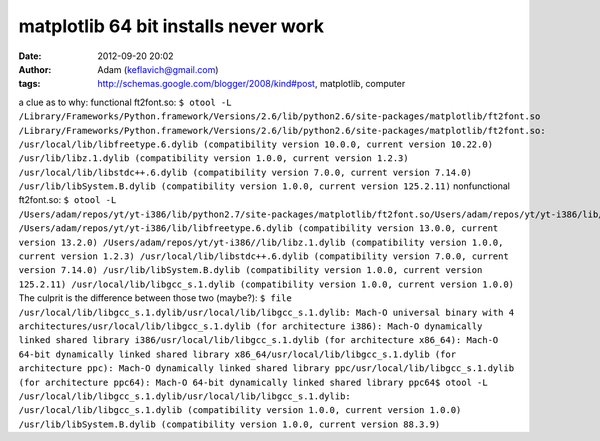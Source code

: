 matplotlib 64 bit installs never work
#####################################
:date: 2012-09-20 20:02
:author: Adam (keflavich@gmail.com)
:tags: http://schemas.google.com/blogger/2008/kind#post, matplotlib, computer

a clue as to why:
functional ft2font.so:
``$ otool -L /Library/Frameworks/Python.framework/Versions/2.6/lib/python2.6/site-packages/matplotlib/ft2font.so /Library/Frameworks/Python.framework/Versions/2.6/lib/python2.6/site-packages/matplotlib/ft2font.so: /usr/local/lib/libfreetype.6.dylib (compatibility version 10.0.0, current version 10.22.0) /usr/lib/libz.1.dylib (compatibility version 1.0.0, current version 1.2.3) /usr/local/lib/libstdc++.6.dylib (compatibility version 7.0.0, current version 7.14.0) /usr/lib/libSystem.B.dylib (compatibility version 1.0.0, current version 125.2.11)``
nonfunctional ft2font.so:
``$ otool -L /Users/adam/repos/yt/yt-i386/lib/python2.7/site-packages/matplotlib/ft2font.so/Users/adam/repos/yt/yt-i386/lib/python2.7/site-packages/matplotlib/ft2font.so: /Users/adam/repos/yt/yt-i386/lib/libfreetype.6.dylib (compatibility version 13.0.0, current version 13.2.0) /Users/adam/repos/yt/yt-i386//lib/libz.1.dylib (compatibility version 1.0.0, current version 1.2.3) /usr/local/lib/libstdc++.6.dylib (compatibility version 7.0.0, current version 7.14.0) /usr/lib/libSystem.B.dylib (compatibility version 1.0.0, current version 125.2.11) /usr/local/lib/libgcc_s.1.dylib (compatibility version 1.0.0, current version 1.0.0)``
The culprit is the difference between those two (maybe?):
``$ file /usr/local/lib/libgcc_s.1.dylib/usr/local/lib/libgcc_s.1.dylib: Mach-O universal binary with 4 architectures/usr/local/lib/libgcc_s.1.dylib (for architecture i386): Mach-O dynamically linked shared library i386/usr/local/lib/libgcc_s.1.dylib (for architecture x86_64): Mach-O 64-bit dynamically linked shared library x86_64/usr/local/lib/libgcc_s.1.dylib (for architecture ppc): Mach-O dynamically linked shared library ppc/usr/local/lib/libgcc_s.1.dylib (for architecture ppc64): Mach-O 64-bit dynamically linked shared library ppc64$ otool -L /usr/local/lib/libgcc_s.1.dylib/usr/local/lib/libgcc_s.1.dylib: /usr/local/lib/libgcc_s.1.dylib (compatibility version 1.0.0, current version 1.0.0) /usr/lib/libSystem.B.dylib (compatibility version 1.0.0, current version 88.3.9)``
